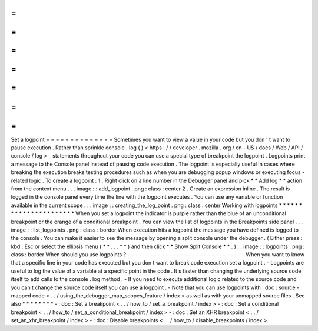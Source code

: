 =
=
=
=
=
=
=
=
=
=
=
=
=
=
Set
a
logpoint
=
=
=
=
=
=
=
=
=
=
=
=
=
=
Sometimes
you
want
to
view
a
value
in
your
code
but
you
don
'
t
want
to
pause
execution
.
Rather
than
sprinkle
console
.
log
(
)
<
https
:
/
/
developer
.
mozilla
.
org
/
en
-
US
/
docs
/
Web
/
API
/
console
/
log
>
_
statements
throughout
your
code
you
can
use
a
special
type
of
breakpoint
the
logpoint
.
Logpoints
print
a
message
to
the
Console
panel
instead
of
pausing
code
execution
.
The
logpoint
is
especially
useful
in
cases
where
breaking
the
execution
breaks
testing
procedures
such
as
when
you
are
debugging
popup
windows
or
executing
focus
-
related
logic
.
To
create
a
logpoint
:
1
.
Right
click
on
a
line
number
in
the
Debugger
panel
and
pick
*
*
Add
log
*
*
action
from
the
context
menu
.
.
.
image
:
:
add_logpoint
.
png
:
class
:
center
2
.
Create
an
expression
inline
.
The
result
is
logged
in
the
console
panel
every
time
the
line
with
the
logpoint
executes
.
You
can
use
any
variable
or
function
available
in
the
current
scope
.
.
.
image
:
:
creating_the_log_point
.
png
:
class
:
center
Working
with
logpoints
*
*
*
*
*
*
*
*
*
*
*
*
*
*
*
*
*
*
*
*
*
*
When
you
set
a
logpoint
the
indicator
is
purple
rather
than
the
blue
of
an
unconditional
breakpoint
or
the
orange
of
a
conditional
breakpoint
.
You
can
view
the
list
of
logpoints
in
the
Breakpoints
side
panel
.
.
.
image
:
:
list_logpoints
.
png
:
class
:
border
When
execution
hits
a
logpoint
the
message
you
have
defined
is
logged
to
the
console
.
You
can
make
it
easier
to
see
the
message
by
opening
a
split
console
under
the
debugger
.
(
Either
press
:
kbd
:
Esc
or
select
the
ellipsis
menu
(
*
*
.
.
.
*
*
)
and
then
click
*
*
Show
Split
Console
*
*
.
)
.
.
image
:
:
logpoints
.
png
:
class
:
border
When
should
you
use
logpoints
?
-
-
-
-
-
-
-
-
-
-
-
-
-
-
-
-
-
-
-
-
-
-
-
-
-
-
-
-
-
-
-
When
you
want
to
know
that
a
specific
line
in
your
code
has
executed
but
you
don
t
want
to
break
code
execution
set
a
logpoint
.
-
Logpoints
are
useful
to
log
the
value
of
a
variable
at
a
specific
point
in
the
code
.
It
s
faster
than
changing
the
underlying
source
code
itself
to
add
calls
to
the
console
.
log
method
.
-
If
you
need
to
execute
additional
logic
related
to
the
source
code
and
you
can
t
change
the
source
code
itself
you
can
use
a
logpoint
.
-
Note
that
you
can
use
logpoints
with
:
doc
:
source
-
mapped
code
<
.
.
/
using_the_debugger_map_scopes_feature
/
index
>
as
well
as
with
your
unmapped
source
files
.
See
also
*
*
*
*
*
*
*
*
-
:
doc
:
Set
a
breakpoint
<
.
.
/
how_to
/
set_a_breakpoint
/
index
>
-
:
doc
:
Set
a
conditional
breakpoint
<
.
.
/
how_to
/
set_a_conditional_breakpoint
/
index
>
-
:
doc
:
Set
an
XHR
breakpoint
<
.
.
/
set_an_xhr_breakpoint
/
index
>
-
:
doc
:
Disable
breakpoints
<
.
.
/
how_to
/
disable_breakpoints
/
index
>
